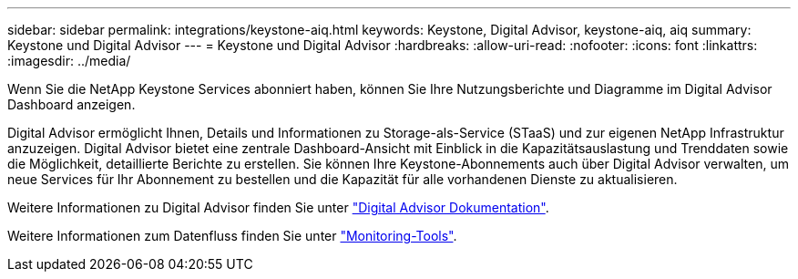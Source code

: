---
sidebar: sidebar 
permalink: integrations/keystone-aiq.html 
keywords: Keystone, Digital Advisor, keystone-aiq, aiq 
summary: Keystone und Digital Advisor 
---
= Keystone und Digital Advisor
:hardbreaks:
:allow-uri-read: 
:nofooter: 
:icons: font
:linkattrs: 
:imagesdir: ../media/


[role="lead"]
Wenn Sie die NetApp Keystone Services abonniert haben, können Sie Ihre Nutzungsberichte und Diagramme im Digital Advisor Dashboard anzeigen.

Digital Advisor ermöglicht Ihnen, Details und Informationen zu Storage-als-Service (STaaS) und zur eigenen NetApp Infrastruktur anzuzeigen. Digital Advisor bietet eine zentrale Dashboard-Ansicht mit Einblick in die Kapazitätsauslastung und Trenddaten sowie die Möglichkeit, detaillierte Berichte zu erstellen. Sie können Ihre Keystone-Abonnements auch über Digital Advisor verwalten, um neue Services für Ihr Abonnement zu bestellen und die Kapazität für alle vorhandenen Dienste zu aktualisieren.

Weitere Informationen zu Digital Advisor finden Sie unter https://docs.netapp.com/us-en/active-iq/task_view_keystone_capacity_utilization.html["Digital Advisor Dokumentation"].

Weitere Informationen zum Datenfluss finden Sie unter link:../concepts/infra.html["Monitoring-Tools"].
